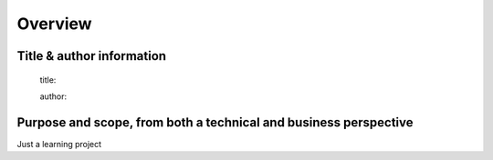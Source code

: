 Overview
========

Title & author information
--------------------------

    title:

    author:

Purpose and scope, from both a technical and business perspective
-----------------------------------------------------------------

Just a learning project



